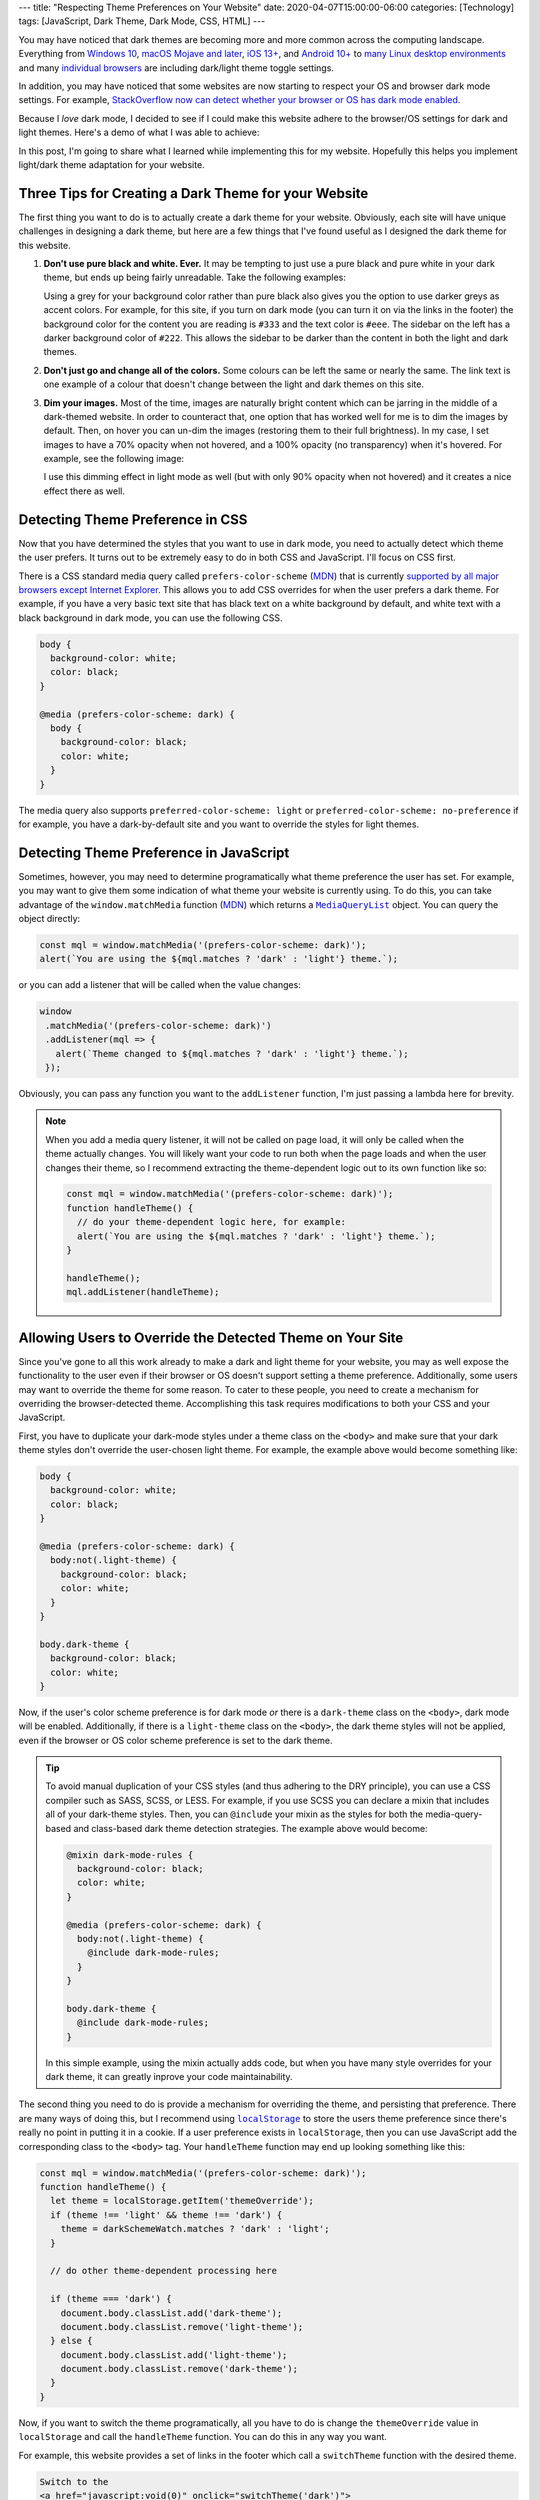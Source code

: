 ---
title: "Respecting Theme Preferences on Your Website"
date: 2020-04-07T15:00:00-06:00
categories: [Technology]
tags: [JavaScript, Dark Theme, Dark Mode, CSS, HTML]
---

You may have noticed that dark themes are becoming more and more common across
the computing landscape. Everything from `Windows 10`_, `macOS Mojave and
later`_, `iOS 13+ <iOS_>`_, and `Android 10+ <Android_>`_ to `many <linuxde4_>`_
`Linux <linuxde1_>`_ `desktop <linuxde2_>`_ `environments <linuxde3_>`_ and many
`individual <browser1_>`_ `browsers <browser2_>`_ are including dark/light theme
toggle settings.

In addition, you may have noticed that some websites are now starting to respect
your OS and browser dark mode settings. For example, `StackOverflow now can
detect whether your browser or OS has dark mode enabled <so_>`_.

Because I *love* dark mode, I decided to see if I could make this website adhere
to the browser/OS settings for dark and light themes. Here's a demo of what I
was able to achieve:

.. raw:: html

   <p><b>Change theme to:</b></p>
   <div style="margin-bottom: 16px;">
     <a class="btn" href="javascript:void(0)" style="margin-right: 4px;" onclick="theme.switch('dark')">Dark Theme</a>
     <a class="btn" href="javascript:void(0)" style="margin-right: 4px;" onclick="theme.switch('light')">Light Theme</a>
     <a class="btn" href="javascript:void(0)" style=""  onclick="theme.switch('browser')">Browser Theme</a>
   </div>

In this post, I'm going to share what I learned while implementing this for my
website. Hopefully this helps you implement light/dark theme adaptation for your
website.

.. _Windows 10: https://www.cnet.com/how-to/windows-10-dark-mode-is-here-turn-it-on-now/
.. _macOS Mojave and later: https://support.apple.com/en-us/HT208976
.. _iOS: https://support.apple.com/en-us/HT210332
.. _Android: https://www.digitaltrends.com/mobile/how-to-use-dark-mode-in-android/
.. _linuxde1: https://github.com/elementary-tweaks/elementary-tweaks
.. _linuxde2: https://wiki.gnome.org/Apps/Tweaks
.. _linuxde3: https://www.tecrobust.com/how-to-enable-dark-theme-dark-mode-in-manjaro-linux-kde/
.. _linuxde4: https://itsfoss.com/dark-mode-ubuntu/
.. _browser1: https://www.addictivetips.com/web/enable-the-dark-mode-on-chrome/
.. _browser2: https://www.howtogeek.com/359033/how-to-enable-dark-mode-in-firefox/
.. _so: https://meta.stackoverflow.com/questions/395949/dark-mode-beta-help-us-root-out-low-contrast-and-un-converted-bits

Three Tips for Creating a Dark Theme for your Website
=====================================================

The first thing you want to do is to actually create a dark theme for your
website. Obviously, each site will have unique challenges in designing a dark
theme, but here are a few things that I've found useful as I designed the dark
theme for this website.

1. **Don't use pure black and white. Ever.** It may be tempting to just use a
   pure black and pure white in your dark theme, but ends up being fairly
   unreadable. Take the following examples:

   .. raw:: html

      <div style="background-color: black; color: white; padding: 16px;">
        <p>
          This text is very unreadable because it has <i>too</i> much contrast.
        </p>
        <p>
          The <tt style="background-color: #fff3">background-color</tt> is
          <tt style="background-color: #fff3">black</tt> and the
          <tt style="background-color: #fff3">color</tt> is
          <tt style="background-color: #fff3">white</tt>.
        </p>
        <p>
          All of the letters kinda run together because your brain is
          concentrating on the high amount of contrast with the background. It's
          difficult for your brain to understand what's going on.
        </p>
      </div>
      <div style="background-color: #222; color: #ddd; padding: 16px;">
        <p>
          This text is much more readable because the contrast is not so stark.
        </p>
        <p>
          The <tt style="background-color: #ffffff18">background-color</tt> is
          <tt style="background-color: #ffffff18">#222</tt> and the
          <tt style="background-color: #ffffff18">color</tt> is
          <tt style="background-color: #ffffff18">#ddd</tt>.
        </p>
        <p>
          The letters stand out on the page distinctly, but the contrast is not
          distracting. It's much easier for your brain to concentrate on the
          actual content instead of the contrast with the background.
        </p>
      </div>

   Using a grey for your background color rather than pure black also gives you
   the option to use darker greys as accent colors. For example, for this site,
   if you turn on dark mode (you can turn it on via the links in the footer) the
   background color for the content you are reading is ``#333`` and the text
   color is ``#eee``. The sidebar on the left has a darker background color of
   ``#222``. This allows the sidebar to be darker than the content in both the
   light and dark themes.

2. **Don't just go and change all of the colors.** Some colours can be left
   the same or nearly the same. The link text is one example of a colour that
   doesn't change between the light and dark themes on this site.

3. **Dim your images.** Most of the time, images are naturally bright content
   which can be jarring in the middle of a dark-themed website. In order to
   counteract that, one option that has worked well for me is to dim the images
   by default. Then, on hover you can un-dim the images (restoring them to their
   full brightness). In my case, I set images to have a 70% opacity when not
   hovered, and a 100% opacity (no transparency) when it's hovered. For example,
   see the following image:

   .. image:: ./images/2019-02-24-second-place.jpg
      :alt: My team winning Second Place
      :target: {{<ref "../../hackathons/hackcu-v">}}
      :align: center

   I use this dimming effect in light mode as well (but with only 90% opacity
   when not hovered) and it creates a nice effect there as well.

Detecting Theme Preference in CSS
=================================

Now that you have determined the styles that you want to use in dark mode, you
need to actually detect which theme the user prefers. It turns out to be
extremely easy to do in both CSS and JavaScript. I'll focus on CSS first.

There is a CSS standard media query called ``prefers-color-scheme`` (MDN_) that
is currently `supported by all major browsers except Internet Explorer
<caniuse_>`_. This allows you to add CSS overrides for when the user prefers a
dark theme. For example, if you have a very basic text site that has black text
on a white background by default, and white text with a black background in dark
mode, you can use the following CSS.

.. code:: css

    body {
      background-color: white;
      color: black;
    }

    @media (prefers-color-scheme: dark) {
      body {
        background-color: black;
        color: white;
      }
    }

The media query also supports ``preferred-color-scheme: light`` or
``preferred-color-scheme: no-preference`` if for example, you have a
dark-by-default site and you want to override the styles for light themes.

.. _caniuse: https://caniuse.com/#feat=mdn-css_at-rules_media_prefers-color-scheme
.. _MDN: https://developer.mozilla.org/en-US/docs/Web/CSS/@media/prefers-color-scheme

Detecting Theme Preference in JavaScript
========================================

Sometimes, however, you may need to determine programatically what theme
preference the user has set. For example, you may want to give them some
indication of what theme your website is currently using. To do this, you can
take advantage of the ``window.matchMedia`` function (`MDN <mdn2_>`_) which
returns a |mql|_ object. You can query the object directly:

.. code:: javascript

   const mql = window.matchMedia('(prefers-color-scheme: dark)');
   alert(`You are using the ${mql.matches ? 'dark' : 'light'} theme.`);

or you can add a listener that will be called when the value changes:

.. code:: javascript

   window
    .matchMedia('(prefers-color-scheme: dark)')
    .addListener(mql => {
      alert(`Theme changed to ${mql.matches ? 'dark' : 'light'} theme.`);
    });

Obviously, you can pass any function you want to the ``addListener`` function,
I'm just passing a lambda here for brevity.

.. note::

   When you add a media query listener, it will not be called on page load, it
   will only be called when the theme actually changes. You will likely want
   your code to run both when the page loads and when the user changes their
   theme, so I recommend extracting the theme-dependent logic out to its own
   function like so:

   .. code:: javascript

      const mql = window.matchMedia('(prefers-color-scheme: dark)');
      function handleTheme() {
        // do your theme-dependent logic here, for example:
        alert(`You are using the ${mql.matches ? 'dark' : 'light'} theme.`);
      }

      handleTheme();
      mql.addListener(handleTheme);

.. _mdn2: https://developer.mozilla.org/en-US/docs/Web/API/Window/matchMedia
.. |mql| replace:: ``MediaQueryList``
.. _mql: https://developer.mozilla.org/en-US/docs/Web/API/MediaQueryList

Allowing Users to Override the Detected Theme on Your Site
==========================================================

Since you've gone to all this work already to make a dark and light theme for
your website, you may as well expose the functionality to the user even if their
browser or OS doesn't support setting a theme preference. Additionally, some
users may want to override the theme for some reason. To cater to these people,
you need to create a mechanism for overriding the browser-detected theme.
Accomplishing this task requires modifications to both your CSS and your
JavaScript.

First, you have to duplicate your dark-mode styles under a theme class on the
``<body>`` and make sure that your dark theme styles don't override the
user-chosen light theme. For example, the example above would become something
like:

.. code:: CSS

    body {
      background-color: white;
      color: black;
    }

    @media (prefers-color-scheme: dark) {
      body:not(.light-theme) {
        background-color: black;
        color: white;
      }
    }

    body.dark-theme {
      background-color: black;
      color: white;
    }

Now, if the user's color scheme preference is for dark mode *or* there is a
``dark-theme`` class on the ``<body>``, dark mode will be enabled. Additionally,
if there is a ``light-theme`` class on the ``<body>``, the dark theme styles
will not be applied, even if the browser or OS color scheme preference is set to
the dark theme.

.. tip::

   To avoid manual duplication of your CSS styles (and thus adhering to the DRY
   principle), you can use a CSS compiler such as SASS, SCSS, or LESS. For
   example, if you use SCSS you can declare a mixin that includes all of your
   dark-theme styles. Then, you can ``@include`` your mixin as the styles for
   both the media-query-based and class-based dark theme detection strategies.
   The example above would become:

   .. code:: scss

      @mixin dark-mode-rules {
        background-color: black;
        color: white;
      }

      @media (prefers-color-scheme: dark) {
        body:not(.light-theme) {
          @include dark-mode-rules;
        }
      }

      body.dark-theme {
        @include dark-mode-rules;
      }

   In this simple example, using the mixin actually adds code, but when you have
   many style overrides for your dark theme, it can greatly inprove your code
   maintainability.

The second thing you need to do is provide a mechanism for overriding the theme,
and persisting that preference. There are many ways of doing this, but I
recommend using |localstorage|_ to store the users theme preference since
there's really no point in putting it in a cookie. If a user preference exists
in ``localStorage``, then you can use JavaScript add the corresponding class to
the ``<body>`` tag. Your ``handleTheme`` function may end up looking something
like this:

.. code:: javascript

   const mql = window.matchMedia('(prefers-color-scheme: dark)');
   function handleTheme() {
     let theme = localStorage.getItem('themeOverride');
     if (theme !== 'light' && theme !== 'dark') {
       theme = darkSchemeWatch.matches ? 'dark' : 'light';
     }

     // do other theme-dependent processing here

     if (theme === 'dark') {
       document.body.classList.add('dark-theme');
       document.body.classList.remove('light-theme');
     } else {
       document.body.classList.add('light-theme');
       document.body.classList.remove('dark-theme');
     }
   }

Now, if you want to switch the theme programatically, all you have to do is
change the ``themeOverride`` value in ``localStorage`` and call the
``handleTheme`` function. You can do this in any way you want.

For example, this website provides a set of links in the footer which call a
``switchTheme`` function with the desired theme.

.. code:: html

   Switch to the
   <a href="javascript:void(0)" onclick="switchTheme('dark')">
     dark
   </a>|<a href="javascript:void(0)" onclick="switchTheme('light')">
     light
   </a>|<a href="javascript:void(0)" onclick="switchTheme('browser')">
     browser
   </a>
   theme
   ...
   <script>
     function switchTheme(themeOverride) {
       localStorage.setItem('themeOverride', themeOverride);
       handleTheme();
     }
   </script>

.. note::

   You may have noticed that with this JavaScript, we no longer technically
   *need* to have the dark theme CSS styles underneath ``@media
   (prefers-color-scheme: dark)`` selector in the CSS. However, I still
   recommend leaving it there as it will allow people who don't have JavaScript
   enabled to still benefit from your dark and light theme support via the
   browser or OS theme preference functionality.

.. |localstorage| replace:: ``localStorage``
.. _localstorage: https://developer.mozilla.org/en-US/docs/Web/API/Window/localStorage

Other Resources
===============

Here are a few other resources that helped me as I was implementing dark mode
for this website and as I was writing this article.

* `Supporting macOS Mojave's Dark Mode on the web - Kevin Chen <kevinchen_>`_
* `Use "prefers-color-scheme" to detect macOS dark mode with CSS and Javascript <medium_>`_
* `Dark Mode in CSS | CSS-Tricks <csstricks_>`_

.. _kevinchen: https://kevinchen.co/blog/support-macos-mojave-dark-mode-on-websites/
.. _medium: https://medium.com/@jonas_duri/enable-dark-mode-with-css-variables-and-javascript-today-66cedd3d7845
.. _csstricks: https://css-tricks.com/dark-modes-with-css/

